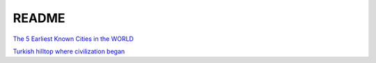 .. _6ge9KjvP5y:

=======================================
README
=======================================

`The 5 Earliest Known Cities in the WORLD <https://youtu.be/aE9uz4VTnmM>`_

`Turkish hilltop where civilization began <https://www.rawstory.com/turkish-hilltop-where-civilization-began/>`_
